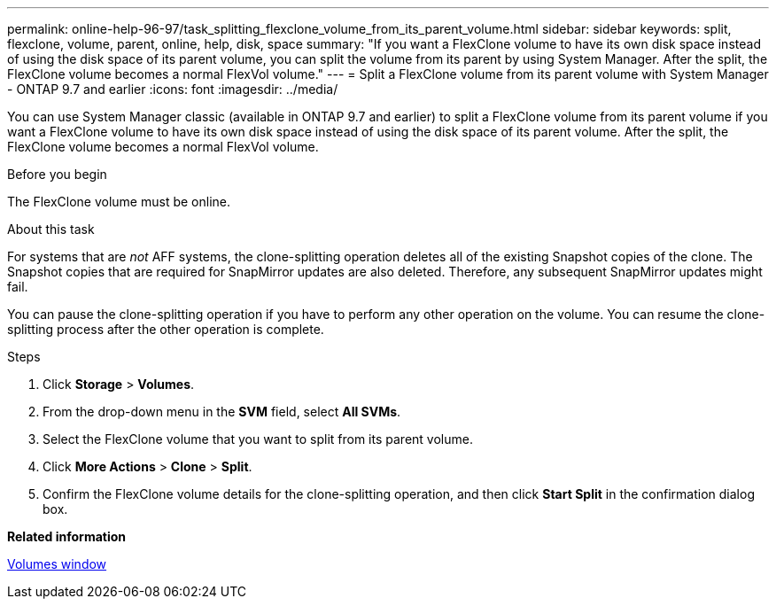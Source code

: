 ---
permalink: online-help-96-97/task_splitting_flexclone_volume_from_its_parent_volume.html
sidebar: sidebar
keywords: split, flexclone, volume, parent, online, help, disk, space
summary: "If you want a FlexClone volume to have its own disk space instead of using the disk space of its parent volume, you can split the volume from its parent by using System Manager. After the split, the FlexClone volume becomes a normal FlexVol volume."
---
= Split a FlexClone volume from its parent volume with System Manager - ONTAP 9.7 and earlier
:icons: font
:imagesdir: ../media/

[.lead]
You can use System Manager classic (available in ONTAP 9.7 and earlier) to split a FlexClone volume from its parent volume if you want a FlexClone volume to have its own disk space instead of using the disk space of its parent volume. After the split, the FlexClone volume becomes a normal FlexVol volume.

.Before you begin

The FlexClone volume must be online.

.About this task

For systems that are _not_ AFF systems, the clone-splitting operation deletes all of the existing Snapshot copies of the clone. The Snapshot copies that are required for SnapMirror updates are also deleted. Therefore, any subsequent SnapMirror updates might fail.

You can pause the clone-splitting operation if you have to perform any other operation on the volume. You can resume the clone-splitting process after the other operation is complete.

.Steps

. Click *Storage* > *Volumes*.
. From the drop-down menu in the *SVM* field, select *All SVMs*.
. Select the FlexClone volume that you want to split from its parent volume.
. Click *More Actions* > *Clone* > *Split*.
. Confirm the FlexClone volume details for the clone-splitting operation, and then click *Start Split* in the confirmation dialog box.

*Related information*

xref:reference_volumes_window.adoc[Volumes window]
